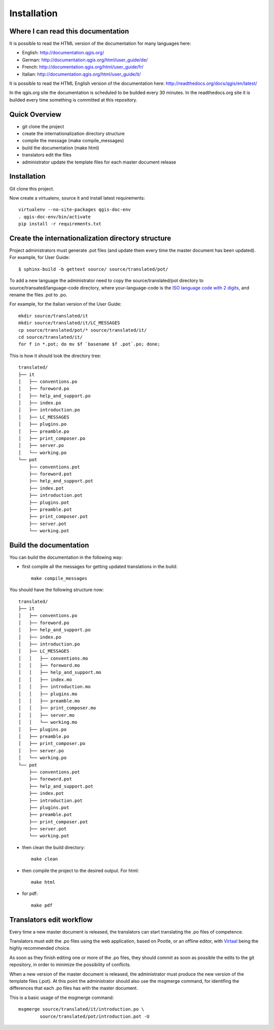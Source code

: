 Installation
================================================================================

Where I can read this documentation
--------------------------------------------------------------------------------

It is possible to read the HTML version of the documentation for many languages 
here:

* English: http://documentation.qgis.org/
* German: http://documentation.qgis.org/html/user_guide/de/
* French: http://documentation.qgis.org/html/user_guide/fr/
* Italian: http://documentation.qgis.org/html/user_guide/it/

It is possible to read the HTML English version of the documentation here:
http://readthedocs.org/docs/qgis/en/latest/

In the qgis.org site the documentation is scheduled to be builded every 30 
minutes. In the readthedocs.org site it is builded every time something is 
committed at this repository.

Quick Overview
--------------------------------------------------------------------------------

* git clone the project
* create the internationalization directory structure
* compile the message (make compile_messages)
* build the documentation (make html)
* translators edit the files
* administrator update the template files for each master document release

Installation
--------------------------------------------------------------------------------

Git clone this project.
   
Now create a virtualenv, source it and install latest requirements::
    
    virtualenv --no-site-packages qgis-doc-env
    . qgis-doc-env/bin/activate
    pip install -r requirements.txt
   
Create the internationalization directory structure
--------------------------------------------------------------------------------

Project administrators must generate .pot files (and update them every time the 
master document has been updated). For example, for User Guide::

    $ sphinx-build -b gettext source/ source/translated/pot/

To add a new language the administrator need to copy the source/translated/pot 
directory to source/transated/language-code directory, where your-language-code 
is the `ISO language code with 2 digits 
<http://en.wikipedia.org/wiki/List_of_ISO_639-1_codes>`_, and rename the files 
.pot to .po.

For example, for the Italian version of the User Guide::

	mkdir source/translated/it
	mkdir source/translated/it/LC_MESSAGES
	cp source/translated/pot/* source/translated/it/
	cd source/translated/it/
	for f in *.pot; do mv $f `basename $f .pot`.po; done;

This is how it should look the directory tree::

	translated/
	├── it
	│   ├── conventions.po
	│   ├── foreword.po
	│   ├── help_and_support.po
	│   ├── index.po
	│   ├── introduction.po
	│   ├── LC_MESSAGES
	│   ├── plugins.po
	│   ├── preamble.po
	│   ├── print_composer.po
	│   ├── server.po
	│   └── working.po
	└── pot
	    ├── conventions.pot
	    ├── foreword.pot
	    ├── help_and_support.pot
	    ├── index.pot
	    ├── introduction.pot
	    ├── plugins.pot
	    ├── preamble.pot
	    ├── print_composer.pot
	    ├── server.pot
	    └── working.pot

  
Build the documentation
--------------------------------------------------------------------------------

You can build the documentation in the following way:

* first compile all the messages for getting updated translations in the build::

    make compile_messages

You should have the following structure now::

	translated/
	├── it
	│   ├── conventions.po
	│   ├── foreword.po
	│   ├── help_and_support.po
	│   ├── index.po
	│   ├── introduction.po
	│   ├── LC_MESSAGES
	│   │   ├── conventions.mo
	│   │   ├── foreword.mo
	│   │   ├── help_and_support.mo
	│   │   ├── index.mo
	│   │   ├── introduction.mo
	│   │   ├── plugins.mo
	│   │   ├── preamble.mo
	│   │   ├── print_composer.mo
	│   │   ├── server.mo
	│   │   └── working.mo
	│   ├── plugins.po
	│   ├── preamble.po
	│   ├── print_composer.po
	│   ├── server.po
	│   └── working.po
	└── pot
	    ├── conventions.pot
	    ├── foreword.pot
	    ├── help_and_support.pot
	    ├── index.pot
	    ├── introduction.pot
	    ├── plugins.pot
	    ├── preamble.pot
	    ├── print_composer.pot
	    ├── server.pot
	    └── working.pot


* then clean the build directory::

    make clean
    
* then compile the project to the desired output. For html::
    
    make html
    
* for pdf::
    
    make pdf
    

Translators edit workflow
--------------------------------------------------------------------------------

Every time a new master document is released, the translators can start 
translating the .po files of competence.

Translators must edit the .po files using the web application, based on Pootle, 
or an offline editor, with `Virtaal 
<http://translate.sourceforge.net/wiki/virtaal/index?redirect=1>`_ being the 
highly recommended choice.

As soon as they finish editing one or more of the .po files, they should commit 
as soon as possible the edits to the git repository, in order to minimize the 
possibility of conflicts.

When a new version of the master document is released, the administrator must 
produce the new version of the template files (.pot).
At this point the administrator should also use the msgmerge command, for 
identifing the differences that each .po files has with the master document.

This is a basic usage of the msgmerge command::

	msgmerge source/translated/it/introduction.po \ 
		source/translated/pot/introduction.pot -U


